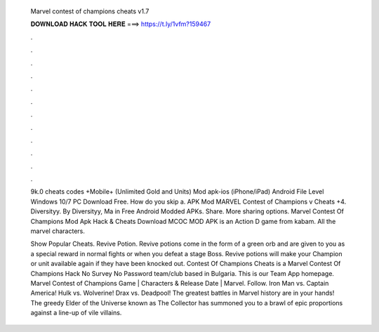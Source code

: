   Marvel contest of champions cheats v1.7
  
  
  
  𝐃𝐎𝐖𝐍𝐋𝐎𝐀𝐃 𝐇𝐀𝐂𝐊 𝐓𝐎𝐎𝐋 𝐇𝐄𝐑𝐄 ===> https://t.ly/1vfm?159467
  
  
  
  .
  
  
  
  .
  
  
  
  .
  
  
  
  .
  
  
  
  .
  
  
  
  .
  
  
  
  .
  
  
  
  .
  
  
  
  .
  
  
  
  .
  
  
  
  .
  
  
  
  .
  
  9k.0 cheats codes +Mobile+ (Unlimited Gold and Units) Mod apk-ios (iPhone/iPad) Android File Level Windows 10/7 PC Download Free. How do you skip a. APK Mod MARVEL Contest of Champions v Cheats +4. Diversityy. By Diversityy, Ma in Free Android Modded APKs. Share. More sharing options. Marvel Contest Of Champions Mod Apk Hack & Cheats Download MCOC MOD APK is an Action D game from kabam. All the marvel characters.
  
  Show Popular Cheats. Revive Potion. Revive potions come in the form of a green orb and are given to you as a special reward in normal fights or when you defeat a stage Boss. Revive potions will make your Champion or unit available again if they have been knocked out. Contest Of Champions Cheats is a Marvel Contest Of Champions Hack No Survey No Password team/club based in Bulgaria. This is our Team App homepage. Marvel Contest of Champions Game | Characters & Release Date | Marvel. Follow. Iron Man vs. Captain America! Hulk vs. Wolverine! Drax vs. Deadpool! The greatest battles in Marvel history are in your hands! The greedy Elder of the Universe known as The Collector has summoned you to a brawl of epic proportions against a line-up of vile villains.
